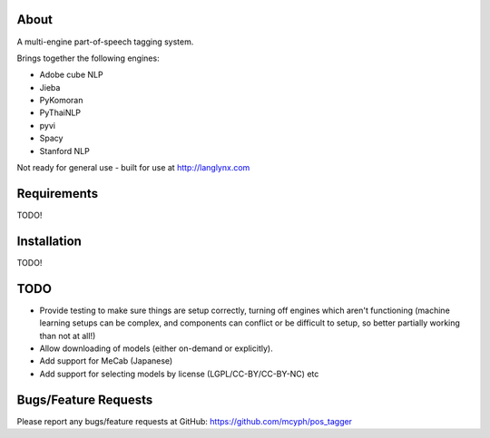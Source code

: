 =====
About
=====

A multi-engine part-of-speech tagging system.

Brings together the following engines:

* Adobe cube NLP
* Jieba
* PyKomoran
* PyThaiNLP
* pyvi
* Spacy
* Stanford NLP

Not ready for general use - built for use at http://langlynx.com

============
Requirements
============

TODO!

============
Installation
============

TODO!

============
TODO
============

* Provide testing to make sure things are setup correctly, turning off engines which aren't functioning (machine learning setups can be complex, and components can conflict or be difficult to setup, so better partially working than not at all!)
* Allow downloading of models (either on-demand or explicitly).
* Add support for MeCab (Japanese)
* Add support for selecting models by license (LGPL/CC-BY/CC-BY-NC) etc

=====================
Bugs/Feature Requests
=====================

Please report any bugs/feature requests at GitHub:
https://github.com/mcyph/pos_tagger
